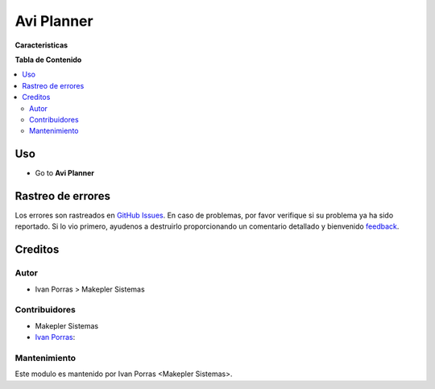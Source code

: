 =============
Avi Planner
=============

.. !!!!!!!!!!!!!!!!!!!!!!!!!!!!!!!!!!!!!!!!!!!!!!!!!!!!
   !! This file is generated by oca-gen-addon-readme !!
   !! changes will be overwritten.                   !!
   !!!!!!!!!!!!!!!!!!!!!!!!!!!!!!!!!!!!!!!!!!!!!!!!!!!!

**Caracteristicas**


**Tabla de Contenido**

.. contents::
   :local:

Uso
=====

* Go to **Avi Planner**

Rastreo de errores
===========

Los errores son rastreados en `GitHub Issues <https://github.com/makeplerc/avi_planner_r/issues>`_.
En caso de problemas, por favor verifique si su problema ya ha sido reportado.
Si lo vio primero, ayudenos a destruirlo proporcionando un comentario detallado y bienvenido
`feedback <https://github.com/makeplerc/avi_planner_r/issues/new?body=module:%20project_category%0Aversion:%2012.0%0A%0A**Steps%20to%20reproduce**%0A-%20...%0A%0A**Current%20behavior**%0A%0A**Expected%20behavior**>`_.


Creditos
=======

Autor
~~~~~~~

* Ivan Porras > Makepler Sistemas

Contribuidores
~~~~~~~~~~~~

* Makepler Sistemas
* `Ivan Porras <ivan.porras@makepler.com>`_:


Mantenimiento
~~~~~~~~~~~

Este modulo es mantenido por Ivan Porras <Makepler Sistemas>.


